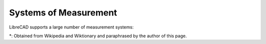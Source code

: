 .. _measurements: 

Systems of Measurement
======================

LibreCAD supports a large number of measurement systems:

.. csv-table::
   :header: "Unit", "System", "Abbreviation", "Equivalences", "Uses"
   :widths: 20, 20, 10, 40, 60

    "Inch", "imperial", "in", "3 barleycorns", "Widely used in the United States, Canada, and the United Kingdom."
    "Foot", "imperial", "ft", "Size 46 (EU) shoe size",  "Still widely used in the United States, Canada, and the United Kingdom."
    "Mile", "imperial", "mi", "0.2756 of a Dutch mile", "Used way too often in other than a ''international mile''."
    "Millimeter", "SI", "", "", ""
    "Centimeter", "SI", "", "", ""
    "Meter", "SI", "", "", ""
    "Kilometer", "SI", "", "", ""
    "Microinch", "", "", "", ""
    "Mil", "imperial", "mil", "1/100 of an inch", "Replaced with ''thou'' (but not you)."
    "Yard", "imperial", "yd" ," 3 foots", "Measure ale!"


\*: Obtained from Wikipedia and Wiktionary and paraphrased by the author of this page.

